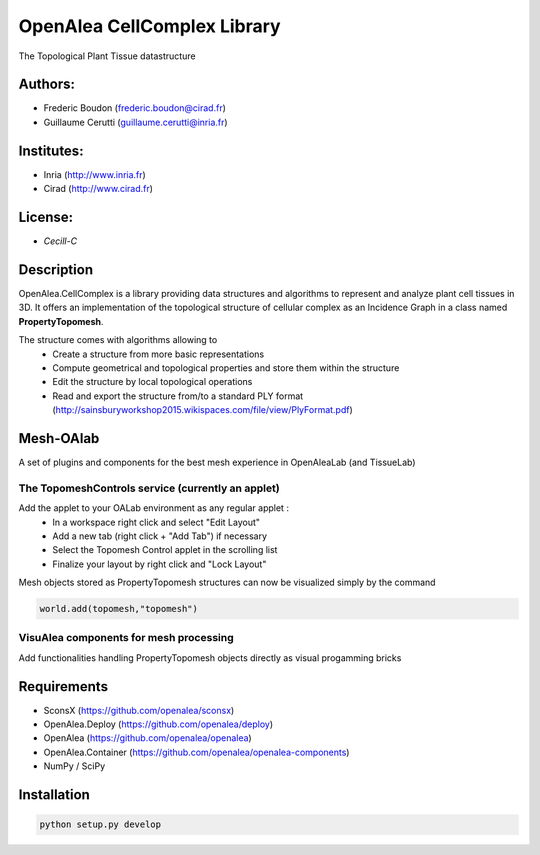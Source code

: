 ============================
OpenAlea CellComplex Library
============================

.. {# pkglts, doc

.. #}

The Topological Plant Tissue datastructure

Authors:
--------
* Frederic Boudon (frederic.boudon@cirad.fr)
* Guillaume Cerutti (guillaume.cerutti@inria.fr)


Institutes:
-----------

* Inria (http://www.inria.fr)
* Cirad (http://www.cirad.fr)


License: 
--------

* `Cecill-C`


Description
-----------

OpenAlea.CellComplex is a library providing data structures and algorithms to represent and analyze plant cell tissues in 3D. It offers an implementation of the topological structure of cellular complex as an Incidence Graph in a class named **PropertyTopomesh**.

.. image:: ../tissue.png

The structure comes with algorithms allowing to
	* Create a structure from more basic representations
	* Compute geometrical and topological properties and store them within the structure
	* Edit the structure by local topological operations
	* Read and export the structure from/to a standard PLY format (http://sainsburyworkshop2015.wikispaces.com/file/view/PlyFormat.pdf)


Mesh-OAlab
----------

A set of plugins and components for the best mesh experience in OpenAleaLab (and TissueLab)


The TopomeshControls service (currently an applet)
==================================================


Add the applet to your OALab environment as any regular applet :
	* In a workspace right click and select "Edit Layout"
	* Add a new tab (right click + "Add Tab") if necessary
	* Select the Topomesh Control applet in the scrolling list
	* Finalize your layout by right click and "Lock Layout"

Mesh objects stored as PropertyTopomesh structures can now be visualized simply by the command

.. code-block:: python

	world.add(topomesh,"topomesh")


VisuAlea components for mesh processing
=======================================

Add functionalities handling PropertyTopomesh objects directly as visual progamming bricks


Requirements
------------

* SconsX (https://github.com/openalea/sconsx)
* OpenAlea.Deploy (https://github.com/openalea/deploy)
* OpenAlea (https://github.com/openalea/openalea)
* OpenAlea.Container (https://github.com/openalea/openalea-components)
* NumPy / SciPy



Installation
------------

.. code-block:: python

	python setup.py develop


